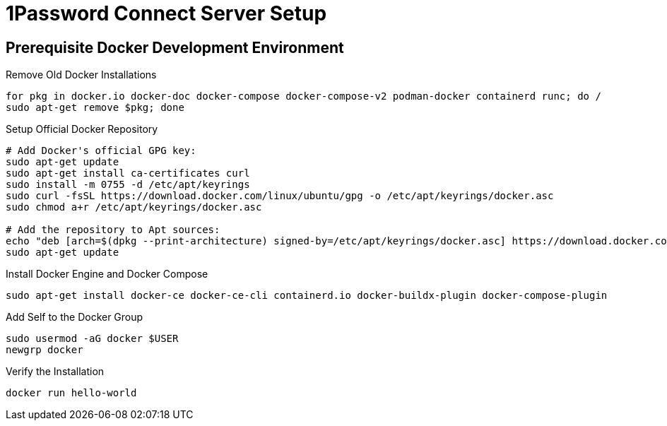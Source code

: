 = 1Password Connect Server Setup

== Prerequisite Docker Development Environment

.Remove Old Docker Installations
[source, bash]
----
for pkg in docker.io docker-doc docker-compose docker-compose-v2 podman-docker containerd runc; do /
sudo apt-get remove $pkg; done
----

.Setup Official Docker Repository
[source, bash]
----
# Add Docker's official GPG key:
sudo apt-get update
sudo apt-get install ca-certificates curl
sudo install -m 0755 -d /etc/apt/keyrings
sudo curl -fsSL https://download.docker.com/linux/ubuntu/gpg -o /etc/apt/keyrings/docker.asc
sudo chmod a+r /etc/apt/keyrings/docker.asc

# Add the repository to Apt sources:
echo "deb [arch=$(dpkg --print-architecture) signed-by=/etc/apt/keyrings/docker.asc] https://download.docker.com/linux/ubuntu $(. /etc/os-release && echo "$VERSION_CODENAME") stable" | sudo tee /etc/apt/sources.list.d/docker.list > /dev/null
sudo apt-get update
----

.Install Docker Engine and Docker Compose
[source, bash]
----
sudo apt-get install docker-ce docker-ce-cli containerd.io docker-buildx-plugin docker-compose-plugin
----

.Add Self to the Docker Group
[source, bash]
----
sudo usermod -aG docker $USER
newgrp docker
----

.Verify the Installation
[source, bash]
----
docker run hello-world
----
